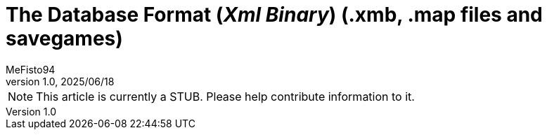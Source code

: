 = The Database Format (_Xml Binary_) (.xmb, .map files and savegames)
:author: MeFisto94
:revnumber: 1.0
:revdate: 2025/06/18

NOTE: This article is currently a STUB. Please help contribute information to
it.